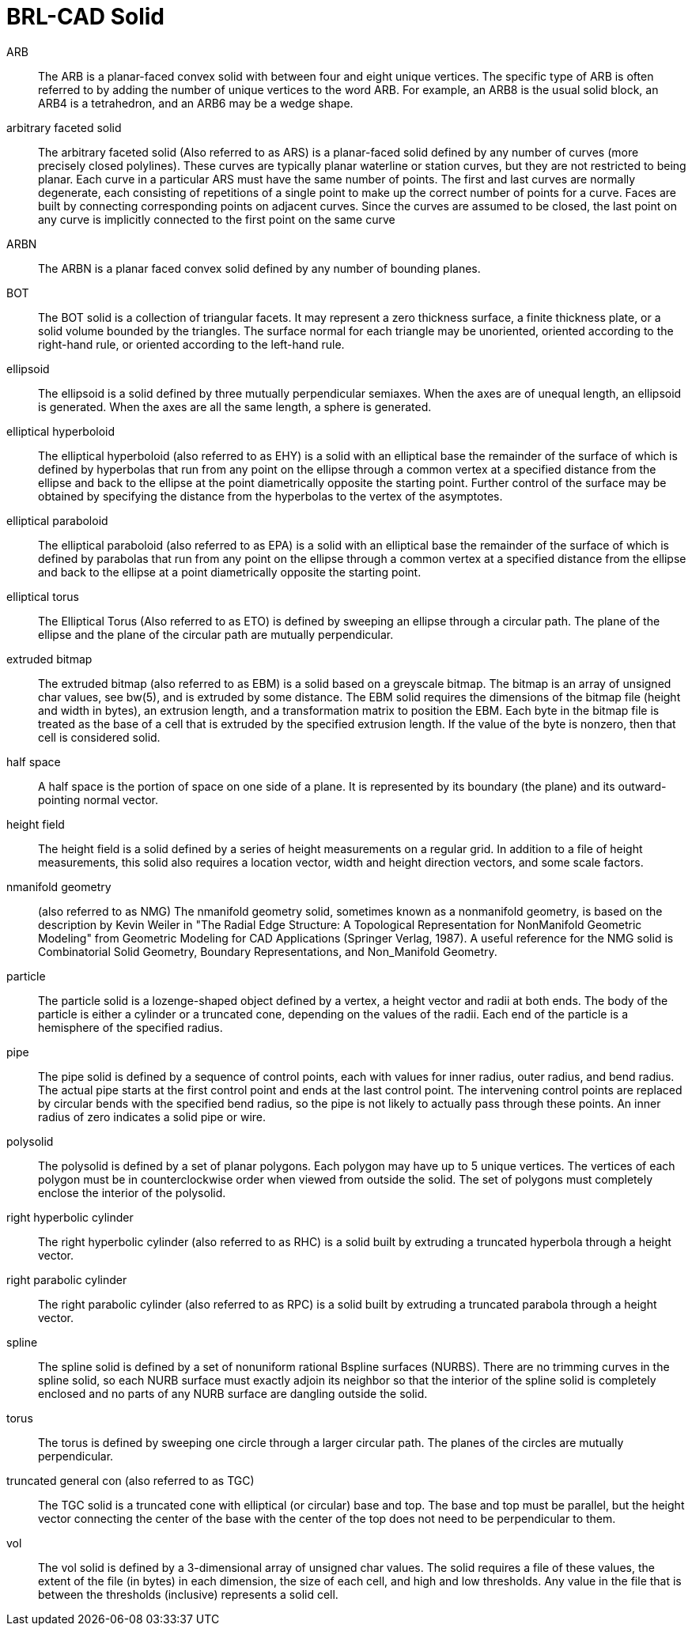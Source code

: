 = BRL-CAD Solid

ARB :: The ARB is a planar-faced convex solid with between four and
eight unique vertices.  The specific type of ARB is often referred to
by adding the number of unique vertices to the word ARB.  For example,
an ARB8 is the usual solid block, an ARB4 is a tetrahedron, and an
ARB6 may be a wedge shape.

arbitrary faceted solid :: The arbitrary faceted solid (Also referred
to as ARS) is a planar-faced solid defined by any number of curves
(more precisely closed polylines). These curves are typically planar
waterline or station curves, but they are not restricted to being
planar.  Each curve in a particular ARS must have the same number of
points.  The first and last curves are normally degenerate, each
consisting of repetitions of a single point to make up the correct
number of points for a curve.  Faces are built by connecting
corresponding points on adjacent curves.  Since the curves are assumed
to be closed, the last point on any curve is implicitly connected to
the first point on the same curve

ARBN :: The ARBN is a planar faced convex solid defined by any number
of bounding planes.

BOT :: The BOT solid is a collection of triangular facets.  It may
represent a zero thickness surface, a finite thickness plate, or a
solid volume bounded by the triangles.  The surface normal for each
triangle may be unoriented, oriented according to the right-hand rule,
or oriented according to the left-hand rule.

ellipsoid :: The ellipsoid is a solid defined by three mutually
perpendicular semi­axes.  When the axes are of unequal length, an
ellipsoid is generated.  When the axes are all the same length, a
sphere is generated.

elliptical hyperboloid :: The elliptical hyperboloid (also referred to
as EHY) is a solid with an elliptical base the remainder of the
surface of which is defined by hyperbolas that run from any point on
the ellipse through a common vertex at a specified distance from the
ellipse and back to the ellipse at the point diametrically opposite
the starting point.  Further control of the surface may be obtained by
specifying the distance from the hyperbolas to the vertex of the
asymptotes.

elliptical paraboloid :: The elliptical paraboloid (also referred to
as EPA) is a solid with an elliptical base the remainder of the
surface of which is defined by parabolas that run from any point on
the ellipse through a common vertex at a specified distance from the
ellipse and back to the ellipse at a point diametrically opposite the
starting point.

elliptical torus :: The Elliptical Torus (Also referred to as ETO) is
defined by sweeping an ellipse through a circular path.  The plane of
the ellipse and the plane of the circular path are mutually
perpendicular.

extruded bitmap :: The extruded bitmap (also referred to as EBM) is a
solid based on a greyscale bitmap.  The bitmap is an array of unsigned
char values, see bw(5), and is extruded by some distance.  The EBM
solid requires the dimensions of the bitmap file (height and width in
bytes), an extrusion length, and a transformation matrix to position
the EBM.  Each byte in the bitmap file is treated as the base of a
cell that is extruded by the specified extrusion length.  If the value
of the byte is non­zero, then that cell is considered solid.

half space :: A half space is the portion of space on one side of a
plane.  It is represented by its boundary (the plane) and its
outward-pointing normal vector.

height field :: The height field is a solid defined by a series of
height measurements on a regular grid.  In addition to a file of
height measurements, this solid also requires a location vector, width
and height direction vectors, and some scale factors.

n­manifold geometry :: (also referred to as NMG) The n­manifold
geometry solid, sometimes known as a non­manifold geometry, is based
on the description by Kevin Weiler in "The Radial Edge Structure: A
Topological Representation for Non­Manifold Geometric Modeling" from
Geometric Modeling for CAD Applications (Springer Verlag, 1987). A
useful reference for the NMG solid is Combinatorial Solid Geometry,
Boundary Representations, and Non_Manifold Geometry.

particle :: The particle solid is a lozenge-shaped object defined by a
vertex, a height vector and radii at both ends.  The body of the
particle is either a cylinder or a truncated cone, depending on the
values of the radii.  Each end of the particle is a hemisphere of the
specified radius.

pipe :: The pipe solid is defined by a sequence of control points,
each with values for inner radius, outer radius, and bend radius.  The
actual pipe starts at the first control point and ends at the last
control point.  The intervening control points are replaced by
circular bends with the specified bend radius, so the pipe is not
likely to actually pass through these points.  An inner radius of zero
indicates a solid pipe or wire.

polysolid :: The polysolid is defined by a set of planar polygons.
Each polygon may have up to 5 unique vertices.  The vertices of each
polygon must be in counter­clockwise order when viewed from outside
the solid.  The set of polygons must completely enclose the interior
of the polysolid.

right hyperbolic cylinder :: The right hyperbolic cylinder (also
referred to as RHC) is a solid built by extruding a truncated
hyperbola through a height vector.

right parabolic cylinder :: The right parabolic cylinder (also
referred to as RPC) is a solid built by extruding a truncated parabola
through a height vector.

spline :: The spline solid is defined by a set of non­uniform rational
B­spline surfaces (NURBS). There are no trimming curves in the spline
solid, so each NURB surface must exactly adjoin its neighbor so that
the interior of the spline solid is completely enclosed and no parts
of any NURB surface are dangling outside the solid.

torus :: The torus is defined by sweeping one circle through a larger
circular path.  The planes of the circles are mutually perpendicular.

truncated general con (also referred to as TGC) :: The TGC solid is a
truncated cone with elliptical (or circular) base and top. The base
and top must be parallel, but the height vector connecting the center
of the base with the center of the top does not need to be
perpendicular to them.

vol :: The vol solid is defined by a 3-dimensional array of unsigned
char values.  The solid requires a file of these values, the extent of
the file (in bytes) in each dimension, the size of each cell, and high
and low thresholds.  Any value in the file that is between the
thresholds (inclusive) represents a solid cell.
